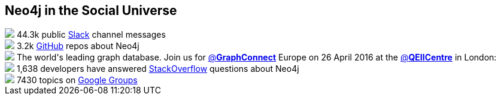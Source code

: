 ++++
<section class="social-universe">
	<div class="row">
		<div class="small-12 columns">
			<h2>Neo4j in the Social Universe</h2>
		</div>
	</div>
	<div class="row">
	</div>
	<div class="row">
		<div class="small-12 columns">

			<div id="developer-social-universe-data-viz">
				<div class="node-group node-0">
					<div class="node"><i class="fa fa-slack fa-2x"></i></div>
					<div class="data">
						<img class="img-circle" src="https://c1.staticflickr.com/1/733/22370500865_138ff410e3_q.jpg">
						44.3k public <a href="http://neo4j.com/slack" target="_blank">Slack</a> channel messages
					</div>
				</div>
				<div class="node-group node-1">
					<div class="node"><i class="fa fa-github fa-2x"></i></div>
					<div class="data">
						<img class="img-circle" src="https://c2.staticflickr.com/6/5459/17596767212_7ffdedf517_q.jpg">
						3.2k <a href="https://github.com/search?q=neo4j&type=Repositories&utf8=%E2%9C%93" target="_blank">GitHub</a> repos about Neo4j
					</div>
				</div>
				<div class="node-group node-2">
					<div class="node"><i class="fa fa-twitter fa-2x"></i></div>
					<div class="data">
					<!--?php $developer_tweets = neo4j_display_local_tweet(); ?-->
					<!--?php if ( $developer_tweets['icon'] ): ?-->
						<!--a href="<?php echo $developer_tweets['icon_link']; ?>"><img class="img-circle img-twitter" src="<?php echo $developer_tweets['icon']; ?>"></a-->
					<!--?php else: ?-->
						<img class="img-circle img-twitter" src="https://pbs.twimg.com/profile_images/580798347734171649/FbkjM42a_bigger.png">
					<!--?php endif; ?-->
					<!--?php if ( $developer_tweets['text'] ): ?-->
						<!--a href="<?php echo $developer_tweets['url'];?>"><b>@<?php echo $developer_tweets['screen_name']; ?></b></a>:  -->
						<!--?php echo $developer_tweets['text']; ?-->
					<!--?php else: ?-->
						The world's leading graph database. Join us for <a href="/GraphConnect" class="tweet-url twitter-atreply pretty-link" dir="ltr" data-mentioned-user-id="0" rel="nofollow">@<b>GraphConnect</b></a> Europe on 26 April 2016 at the <a href="/QEIICentre" class="tweet-url twitter-atreply pretty-link" dir="ltr" data-mentioned-user-id="0" rel="nofollow">@<b>QEIICentre</b></a> in London: <a href="https://t.co/L5Ntlt5qGo" rel="nofollow" dir="ltr" data-expanded-url="http://graphconnect.com/" class="twitter-timeline-link" target="_blank" title="http://graphconnect.com/"></a>
					<!--?php endif; ?-->
					</div>
				</div>
				<div class="node-group node-3">
					<div class="node"><i class="fa fa-stack-overflow fa-2x"></i></div>
					<div class="data">
						<img class="img-circle" src="https://c2.staticflickr.com/4/3933/15414963209_5d3da96e30_q.jpg">
						1,638 developers have answered <a href="http://stackoverflow.com/tags/neo4j/topusers" target="_blank">StackOverflow</a> questions about Neo4j
					</div>
				</div>
				<div class="node-group node-4">
					<div class="node"><i class="fa fa-google fa-1x"></i></div>
					<div class="data">
						<img class="img-circle" src="https://c2.staticflickr.com/4/3740/10943213764_38f9ea5ed8_q.jpg">
						7430 topics on <a href="https://groups.google.com/forum/#!forum/neo4j" target="_blank">Google Groups</a>
					</div>
				</div>
			</div>

		</div>
	</div>
</section>
++++
